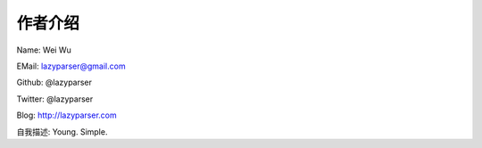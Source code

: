 作者介绍
========

Name: Wei Wu

EMail: lazyparser@gmail.com

Github: @lazyparser

Twitter: @lazyparser

Blog: http://lazyparser.com

自我描述: Young. Simple.

